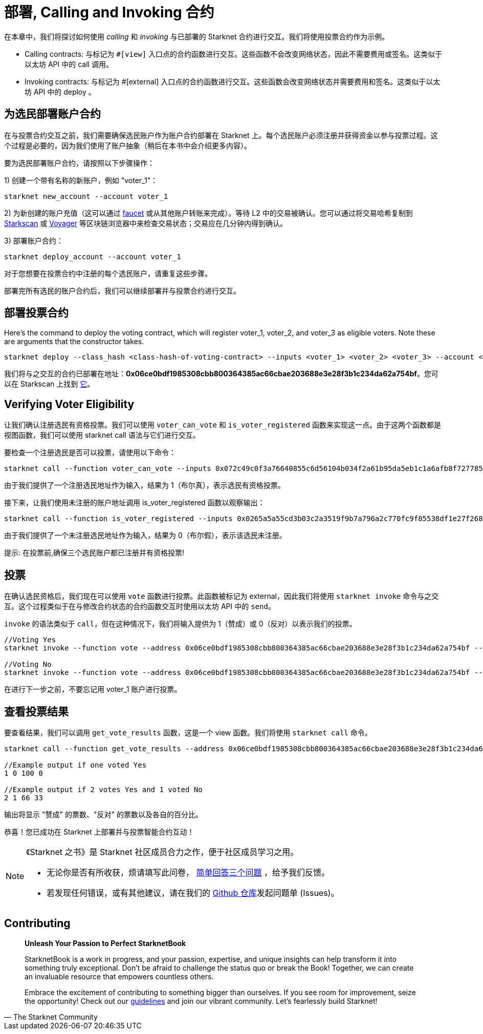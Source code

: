 [id="calling_invoking"]

= 部署, Calling and Invoking 合约

在本章中，我们将探讨如何使用 _calling_ 和 _invoking_ 与已部署的 Starknet 合约进行交互。我们将使用投票合约作为示例。

* Calling contracts: 与标记为 `#[view]` 入口点的合约函数进行交互。这些函数不会改变网络状态，因此不需要费用或签名。这类似于以太坊 API 中的 call 调用。
* Invoking contracts: 与标记为 #[external] 入口点的合约函数进行交互。这些函数会改变网络状态并需要费用和签名。这类似于以太坊 API 中的 deploy 。

== 为选民部署账户合约

在与投票合约交互之前，我们需要确保选民账户作为账户合约部署在 Starknet 上。每个选民账户必须注册并获得资金以参与投票过程。这个过程是必要的，因为我们使用了账户抽象（稍后在本书中会介绍更多内容）。

要为选民部署账户合约，请按照以下步骤操作：

1) 创建一个带有名称的新账户，例如 "voter_1"：
[source,bash]
----
starknet new_account --account voter_1
----


2) 为新创建的账户充值（这可以通过 https://faucet.goerli.starknet.io/[faucet] 或从其他账户转账来完成）。等待 L2 中的交易被确认。您可以通过将交易哈希复制到 https://testnet.starkscan.co/[Starkscan] 或 https://goerli.voyager.online/[Voyager] 等区块链浏览器中来检查交易状态；交易应在几分钟内得到确认。

3) 部署账户合约：
[source,bash]
----
starknet deploy_account --account voter_1
----

对于您想要在投票合约中注册的每个选民账户，请重复这些步骤。

部署完所有选民的账户合约后，我们可以继续部署并与投票合约进行交互。

== 部署投票合约

Here's the command to deploy the voting contract, which will register voter_1, voter_2, and voter_3 as eligible voters. Note these are arguments that the constructor takes.

[source,bash]
----
starknet deploy --class_hash <class-hash-of-voting-contract> --inputs <voter_1> <voter_2> <voter_3> --account <deployer-account> --max_fee 100000000000000000
----
我们将与之交互的合约已部署在地址：*0x06ce0bdf1985308cbb800364385ac66cbae203688e3e28f3b1c234da62a754bf*。您可以在 Starkscan 上找到 https://testnet.starkscan.co/contract/0x06ce0bdf1985308cbb800364385ac66cbae203688e3e28f3b1c234da62a754bf[它]。


== Verifying Voter Eligibility

让我们确认注册选民有资格投票。我们可以使用 `voter_can_vote` 和 `is_voter_registered` 函数来实现这一点。由于这两个函数都是视图函数，我们可以使用 starknet call 语法与它们进行交互。


要检查一个注册选民是否可以投票，请使用以下命令：

[source,bash]
----
starknet call --function voter_can_vote --inputs 0x072c49c0f3a76640855c6d56104b034f2a61b95da5eb1c1a6afb8f7277856220 --address 0x06ce0bdf1985308cbb800364385ac66cbae203688e3e28f3b1c234da62a754bf --account vote_admin
----


由于我们提供了一个注册选民地址作为输入，结果为 1（布尔真），表示选民有资格投票。

接下来，让我们使用未注册的账户地址调用 is_voter_registered 函数以观察输出：

[source, bash]
----
starknet call --function is_voter_registered --inputs 0x0265a5a55cd3b03c2a3519f9b7a796a2c770fc9f85538df1e27f268f2885a616 --address 0x06ce0bdf1985308cbb800364385ac66cbae203688e3e28f3b1c234da62a754bf --account vote_admin
----

由于我们提供了一个未注册选民地址作为输入，结果为 0（布尔假），表示该选民未注册。

====
提示: 在投票前,确保三个选民账户都已注册并有资格投票!
====

== 投票

在确认选民资格后，我们现在可以使用 `vote` 函数进行投票。此函数被标记为 external，因此我们将使用 `starknet invoke` 命令与之交互。这个过程类似于在与修改合约状态的合约函数交互时使用以太坊 API 中的 `send`。

`invoke` 的语法类似于 `call`，但在这种情况下，我们将输入提供为 1（赞成）或 0（反对）以表示我们的投票。


[source,bash]
----
//Voting Yes
starknet invoke --function vote --address 0x06ce0bdf1985308cbb800364385ac66cbae203688e3e28f3b1c234da62a754bf --inputs 1 --account voter_2

//Voting No
starknet invoke --function vote --address 0x06ce0bdf1985308cbb800364385ac66cbae203688e3e28f3b1c234da62a754bf --inputs 0 --account voter_3
----

在进行下一步之前，不要忘记用 voter_1 账户进行投票。

== 查看投票结果

要查看结果，我们可以调用 `get_vote_results` 函数，这是一个 view 函数。我们将使用 `starknet call` 命令。

[source,bash]
----
starknet call --function get_vote_results --address 0x06ce0bdf1985308cbb800364385ac66cbae203688e3e28f3b1c234da62a754bf --account vote_admin

//Example output if one voted Yes
1 0 100 0

//Example output if 2 votes Yes and 1 voted No
2 1 66 33
----

输出将显示 "赞成" 的票数、"反对" 的票数以及各自的百分比。

恭喜！您已成功在 Starknet 上部署并与投票智能合约互动！

[NOTE]
====
《Starknet 之书》是 Starknet 社区成员合力之作，便于社区成员学习之用。

* 无论你是否有所收获，烦请填写此问卷， https://a.sprig.com/WTRtdlh2VUlja09lfnNpZDo4MTQyYTlmMy03NzdkLTQ0NDEtOTBiZC01ZjAyNDU0ZDgxMzU=[简单回答三个问题] ，给予我们反馈。
* 若发现任何错误，或有其他建议，请在我们的 https://github.com/starknet-edu/starknetbook/issues[Github 仓库]发起问题单 (Issues)。
====

== Contributing

[quote, The Starknet Community]
____
*Unleash Your Passion to Perfect StarknetBook*

StarknetBook is a work in progress, and your passion, expertise, and unique insights can help transform it into something truly exceptional. Don't be afraid to challenge the status quo or break the Book! Together, we can create an invaluable resource that empowers countless others.

Embrace the excitement of contributing to something bigger than ourselves. If you see room for improvement, seize the opportunity! Check out our https://github.com/starknet-edu/starknetbook/blob/main/CONTRIBUTING.adoc[guidelines] and join our vibrant community. Let's fearlessly build Starknet! 
____

